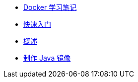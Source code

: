 * xref:index.adoc[Docker 学习笔记]
* xref:get-started.adoc[快速入门]
* xref:docker-overview.adoc[概述]
* xref:java-image.adoc[制作 Java 镜像]
// * xref:12factor-java-application.adoc[12 Factor Java Application]
// * xref:dev-best-practices.adoc[Docker 开发最佳实践]


